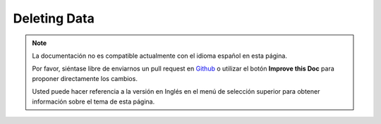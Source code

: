 Deleting Data
#############

.. note::
    La documentación no es compatible actualmente con el idioma español en esta página.

    Por favor, siéntase libre de enviarnos un pull request en
    `Github <https://github.com/cakephp/docs>`_ o utilizar el botón **Improve this Doc** para proponer directamente los cambios.

    Usted puede hacer referencia a la versión en Inglés en el menú de selección superior
    para obtener información sobre el tema de esta página.

.. meta::
    :title lang=es: Deleting Data
    :keywords lang=es: doc models,custom logic,callback methods,model class,database model,callbacks,information model,request data,deleteall,fragment,leverage,array,cakephp,failure,recipes,benefit,delete,data model
